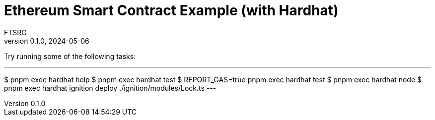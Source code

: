 = Ethereum Smart Contract Example (with Hardhat)
FTSRG
v0.1.0, 2024-05-06
:icons: font
ifdef::env-github[]
:tip-caption: :bulb:
:note-caption: :information_source:
:important-caption: :heavy_exclamation_mark:
:caution-caption: :fire:
:warning-caption: :warning:
endif::[]


Try running some of the following tasks:

[,console]
---
$ pnpm exec hardhat help
$ pnpm exec hardhat test
$ REPORT_GAS=true pnpm exec hardhat test
$ pnpm exec hardhat node
$ pnpm exec hardhat ignition deploy ./ignition/modules/Lock.ts
---
